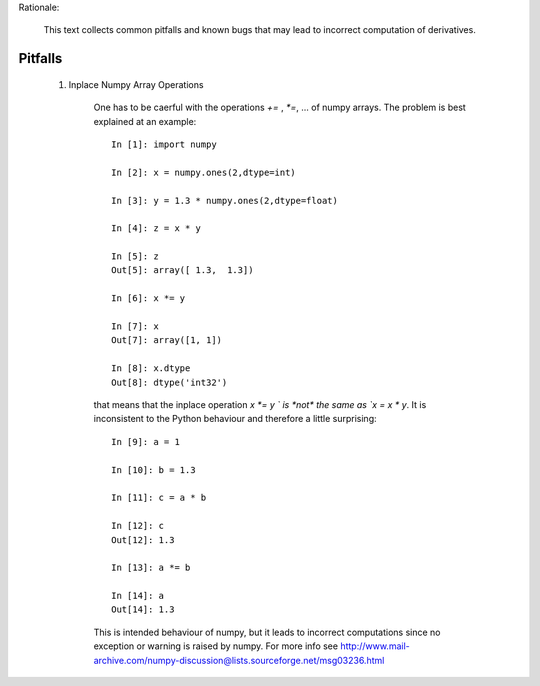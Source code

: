 Rationale:

    This text collects common pitfalls and known bugs that may lead to incorrect computation of derivatives.


Pitfalls
========

    1. Inplace Numpy Array Operations

        One has to be caerful with the operations `+=` , `*=`, ... of numpy arrays.
        The problem is best explained at an example::

            In [1]: import numpy

            In [2]: x = numpy.ones(2,dtype=int)

            In [3]: y = 1.3 * numpy.ones(2,dtype=float)

            In [4]: z = x * y

            In [5]: z
            Out[5]: array([ 1.3,  1.3])

            In [6]: x *= y

            In [7]: x
            Out[7]: array([1, 1])

            In [8]: x.dtype
            Out[8]: dtype('int32')

        that means that the inplace operation `x *= y ` is *not* the same as `x = x * y`.
        It is inconsistent to the Python behaviour and therefore a little surprising::

            In [9]: a = 1

            In [10]: b = 1.3

            In [11]: c = a * b

            In [12]: c
            Out[12]: 1.3

            In [13]: a *= b

            In [14]: a
            Out[14]: 1.3

        This is intended behaviour of numpy, but it leads to incorrect computations since no exception or
        warning is raised by numpy. For more info see
        http://www.mail-archive.com/numpy-discussion@lists.sourceforge.net/msg03236.html

    